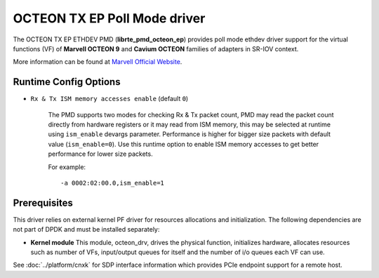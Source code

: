 ..  SPDX-License-Identifier: BSD-3-Clause
    Copyright(C) 2021 Marvell.

OCTEON TX EP Poll Mode driver
=============================

The OCTEON TX EP ETHDEV PMD (**librte_pmd_octeon_ep**) provides poll mode
ethdev driver support for the virtual functions (VF) of **Marvell OCTEON 9**
and **Cavium OCTEON** families of adapters in SR-IOV context.

More information can be found at `Marvell Official Website
<https://www.marvell.com/content/dam/marvell/en/public-collateral/embedded-processors/marvell-liquidio-III-solutions-brief.pdf>`_.

Runtime Config Options
----------------------

- ``Rx & Tx ISM memory accesses enable`` (default ``0``)

   The PMD supports two modes for checking Rx & Tx packet count,
   PMD may read the packet count directly from hardware registers
   or it may read from ISM memory,
   this may be selected at runtime using ``ism_enable`` devargs parameter.
   Performance is higher for bigger size packets with default value (``ism_enable=0``).
   Use this runtime option to enable ISM memory accesses
   to get better performance for lower size packets.

   For example::

      -a 0002:02:00.0,ism_enable=1

Prerequisites
-------------

This driver relies on external kernel PF driver for resources allocations
and initialization. The following dependencies are not part of DPDK and
must be installed separately:

- **Kernel module**
  This module, octeon_drv, drives the physical function, initializes hardware,
  allocates resources such as number of VFs, input/output queues for itself and
  the number of i/o queues each VF can use.

See :doc:`../platform/cnxk` for SDP interface information which provides PCIe endpoint support for a remote host.
